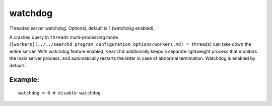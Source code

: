 watchdog
~~~~~~~~

Threaded server watchdog. Optional, default is 1 (watchdog enabled).

A crashed query in ``threads`` multi-processing mode
(``[workers](../../searchd_program_configuration_options/workers.md) = threads``)
can take down the entire server. With watchdog feature enabled,
``searchd`` additionally keeps a separate lightweight process that
monitors the main server process, and automatically restarts the latter
in case of abnormal termination. Watchdog is enabled by default.

Example:
^^^^^^^^

::


    watchdog = 0 # disable watchdog

